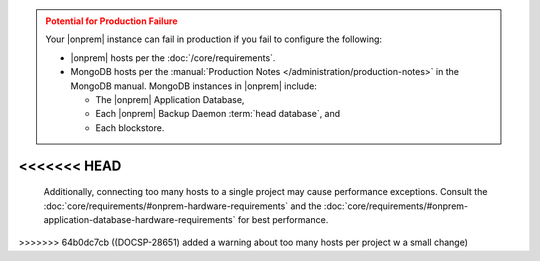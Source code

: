 .. admonition:: Potential for Production Failure
   :class: warning

   Your |onprem| instance can fail in production if you fail to configure the following:

   - |onprem| hosts per the :doc:`/core/requirements`.

   - MongoDB hosts per the
     :manual:`Production Notes </administration/production-notes>` in
     the MongoDB manual. MongoDB instances in |onprem| include:

     - The |onprem| Application Database,
     - Each |onprem| Backup Daemon :term:`head database`, and
     - Each blockstore.
<<<<<<< HEAD
=======
  
   Additionally, connecting too many hosts to a single project may cause performance 
   exceptions. Consult the :doc:`core/requirements/#onprem-hardware-requirements` and 
   the :doc:`core/requirements/#onprem-application-database-hardware-requirements` for best performance. 
>>>>>>> 64b0dc7cb ((DOCSP-28651) added a warning about too many hosts per project w a small change)
